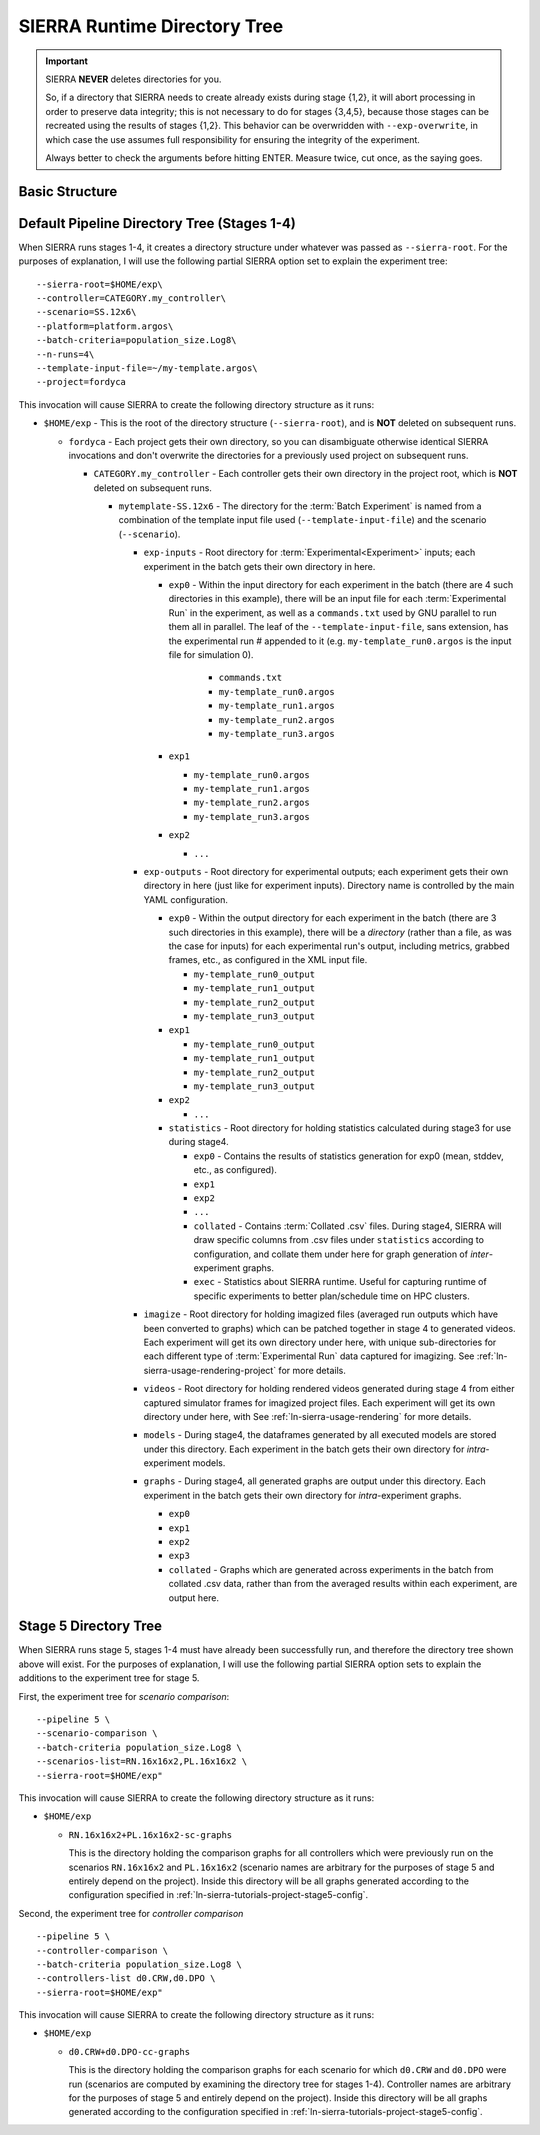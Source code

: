 .. _ln-sierra-usage-runtime-exp-tree:

SIERRA Runtime Directory Tree
=============================

.. IMPORTANT:: SIERRA **NEVER** deletes directories for you.

   So, if a directory that SIERRA needs to create already exists during stage
   {1,2}, it will abort processing in order to preserve data integrity; this is
   not necessary to do for stages {3,4,5}, because those stages can be recreated
   using the results of stages {1,2}.  This behavior can be overwridden with
   ``--exp-overwrite``, in which case the use assumes full responsibility for
   ensuring the integrity of the experiment.

   Always better to check the arguments before hitting ENTER. Measure twice, cut
   once, as the saying goes.


Basic Structure
---------------

.. table::
   :header-rows: 1

   * - Directory

     - Meaning

     - Configurable?

   * - SIERRA root

     - The root directory that SIERRA outputs EVERYTHING to. SIERRA will *read*
       configuration/inputs from where you tell it to, but all outputs generated
       during at any pipeline stage will appear under here.

     - `--sierra-root`. See :ref:`ln-sierra-usage-cli` for more details.

   * - Batch root

     - ALL files (generated experiment inputs, experiment outputs, deliverables,
       etc.) are written to this directory, which will be under
       ``--sierra-root``.  Named using a combination of:

       - ``--controller``
       - ``--scenario``
       - ``--sierra-root``
       - ``--template-input-file``
       - ``--batch-criteria``

       Subsequent experiments using the same values for these cmdline
       arguments **WILL** result in the same calculated root directory for
       experimental inputs and outputs, even if other parameters change (or if
       you change the contents of the template input file). This WILL result in
       SIERRA aborting processing during stages {1,2} if this occurs, as
       described above.

     - No.

   * - Batch input root

     - All experiment input files will be generated under this root
       directory.

     - No/named ``<batch experiment root>/exp-inputs``.

   * - Batch output root

     - All experiment output files in stage 2 will accrue under this root
       directory. Each experiment will get their own subdirectory in this root
       for its outputs to accrue into.

     - No/named ``<batch experiment root>/exp-outputs``.

  * - Batch graph root

    - All generated graphs will acrrue under this root directory. Each
      experiment will get their own subdirectory in this root for their graphs
      to accrue into.

    - No/named ``<batch experiment root>/graphs``.

  * - Batch model root

    - All model outputs will accrue under this root directory. Each experiment
      will get their own subdirectory in this root for their model outputs to
      accrue into.

    - No/named ``<batch experiment root>/models``.

  * - Batch statistics root

    - All statistics generated during stage 3 will accrue under this root
      directory. Each experiment will get their own directory in this root for
      their statistics.

    - No/named ``<batch experiment root>/statistics``.

  * - Batch imagizing root

    - All images generated during stage 3 from CSV files accrue under this root
      directory. Each experiment will get their own subdirectory in this root for
      their images.

    - No/named ``<batch experiment root>/images``.

  * - Batch video root.

    - All videos rendered during stage 4 will accrue under this root
      directory. Each experiment will get their own subdirectory in this root
      for their videos.

    - No/named ``<batch experiment root>/videos``.

  * - Batch scratch root.

    - All GNU parallel outputs, ``--exec-env`` artifacts will appear under
      here. Each experiment will get their own directory in this root for their
      own scratch. This root is separate from experiment inputs to make checking
      for segfaults, tar-ing experiments, etc. easier.

    - No/named ``<batch experiment root>/scratch``.


Default Pipeline Directory Tree (Stages 1-4)
--------------------------------------------

When SIERRA runs stages 1-4, it creates a directory structure under whatever was
passed as ``--sierra-root``. For the purposes of explanation, I will use the
following partial SIERRA option set to explain the experiment tree::

  --sierra-root=$HOME/exp\
  --controller=CATEGORY.my_controller\
  --scenario=SS.12x6\
  --platform=platform.argos\
  --batch-criteria=population_size.Log8\
  --n-runs=4\
  --template-input-file=~/my-template.argos\
  --project=fordyca


This invocation will cause SIERRA to create the following directory structure as
it runs:

- ``$HOME/exp`` - This is the root of the directory structure (``--sierra-root``),
  and is **NOT** deleted on subsequent runs.

  - ``fordyca`` - Each project gets their own directory, so you can disambiguate
    otherwise identical SIERRA invocations and don't overwrite the directories
    for a previously used project on subsequent runs.

    - ``CATEGORY.my_controller`` - Each controller gets their own directory in the
      project root, which is **NOT** deleted on subsequent runs.

      - ``mytemplate-SS.12x6`` - The directory for the :term:`Batch Experiment`
        is named from a combination of the template input file used
        (``--template-input-file``) and the scenario (``--scenario``).

        - ``exp-inputs`` - Root directory for :term:`Experimental<Experiment>`
          inputs; each experiment in the batch gets their own directory in here.

          - ``exp0`` - Within the input directory for each experiment in the
            batch (there are 4 such directories in this example), there will be
            an input file for each :term:`Experimental Run` in the experiment,
            as well as a ``commands.txt`` used by GNU parallel to run them all
            in parallel. The leaf of the ``--template-input-file``, sans
            extension, has the experimental run # appended to it
            (e.g. ``my-template_run0.argos`` is the input file for simulation 0).

              - ``commands.txt``

              - ``my-template_run0.argos``

              - ``my-template_run1.argos``

              - ``my-template_run2.argos``

              - ``my-template_run3.argos``

          - ``exp1``

            - ``my-template_run0.argos``

            - ``my-template_run1.argos``

            - ``my-template_run2.argos``

            - ``my-template_run3.argos``

          - ``exp2``

            - ``...``

        - ``exp-outputs`` - Root directory for experimental outputs; each
          experiment gets their own directory in here (just like for experiment
          inputs). Directory name is controlled by the main YAML configuration.

          - ``exp0`` - Within the output directory for each experiment in the
            batch (there are 3 such directories in this example), there will be
            a `directory` (rather than a file, as was the case for inputs) for
            each experimental run's output, including metrics, grabbed frames,
            etc., as configured in the XML input file.

            - ``my-template_run0_output``

            - ``my-template_run1_output``

            - ``my-template_run2_output``

            - ``my-template_run3_output``

          - ``exp1``

            - ``my-template_run0_output``

            - ``my-template_run1_output``

            - ``my-template_run2_output``

            - ``my-template_run3_output``

          - ``exp2``

            - ``...``


          - ``statistics`` - Root directory for holding statistics calculated
            during stage3 for use during stage4.

            - ``exp0`` - Contains the results of statistics generation for exp0
              (mean, stddev, etc., as configured).

            - ``exp1``

            - ``exp2``

            - ``...``

            - ``collated`` - Contains :term:`Collated .csv` files. During
              stage4, SIERRA will draw specific columns from .csv files under
              ``statistics`` according to configuration, and collate them under
              here for graph generation of `inter`\-experiment graphs.

            - ``exec`` - Statistics about SIERRA runtime. Useful for capturing
              runtime of specific experiments to better plan/schedule time on
              HPC clusters.

        - ``imagize`` - Root directory for holding imagized files (averaged run
          outputs which have been converted to graphs) which can be patched
          together in stage 4 to generated videos. Each experiment will get its
          own directory under here, with unique sub-directories for each
          different type of :term:`Experimental Run` data captured for
          imagizing. See :ref:`ln-sierra-usage-rendering-project` for more
          details.

        - ``videos`` - Root directory for holding rendered videos generated
          during stage 4 from either captured simulator frames for imagized
          project files. Each experiment will get its own directory under here,
          with See :ref:`ln-sierra-usage-rendering` for more details.

        - ``models`` - During stage4, the dataframes generated by all executed
          models are stored under this directory. Each experiment in the batch
          gets their own directory for `intra`\-experiment models.

        - ``graphs`` - During stage4, all generated graphs are output under this
          directory. Each experiment in the batch gets their own directory for
          `intra`\-experiment graphs.

          - ``exp0``

          - ``exp1``

          - ``exp2``

          - ``exp3``

          - ``collated`` - Graphs which are generated across experiments in the
            batch from collated .csv data, rather than from the averaged results
            within each experiment, are output here.

Stage 5 Directory Tree
----------------------

When SIERRA runs stage 5, stages 1-4 must have already been successfully run,
and therefore the directory tree shown above will exist. For the purposes of
explanation, I will use the following partial SIERRA option sets to explain the
additions to the experiment tree for stage 5.

First, the experiment tree for `scenario comparison`::

   --pipeline 5 \
   --scenario-comparison \
   --batch-criteria population_size.Log8 \
   --scenarios-list=RN.16x16x2,PL.16x16x2 \
   --sierra-root=$HOME/exp"


This invocation will cause SIERRA to create the following directory structure as
it runs:

- ``$HOME/exp``

  - ``RN.16x16x2+PL.16x16x2-sc-graphs``

    This is the directory holding the comparison graphs for all controllers
    which were previously run on the scenarios ``RN.16x16x2`` and ``PL.16x16x2``
    (scenario names are arbitrary for the purposes of stage 5 and entirely
    depend on the project). Inside this directory will be all graphs generated
    according to the configuration specified in
    :ref:`ln-sierra-tutorials-project-stage5-config`.

Second, the experiment tree for `controller comparison` ::

  --pipeline 5 \
  --controller-comparison \
  --batch-criteria population_size.Log8 \
  --controllers-list d0.CRW,d0.DPO \
  --sierra-root=$HOME/exp"


This invocation will cause SIERRA to create the following directory structure as
it runs:

- ``$HOME/exp``

  - ``d0.CRW+d0.DPO-cc-graphs``

    This is the directory holding the comparison graphs for each scenario for
    which ``d0.CRW`` and ``d0.DPO`` were run (scenarios are computed by
    examining the directory tree for stages 1-4). Controller names are arbitrary
    for the purposes of stage 5 and entirely depend on the project). Inside this
    directory will be all graphs generated according to the configuration
    specified in :ref:`ln-sierra-tutorials-project-stage5-config`.
